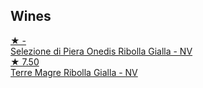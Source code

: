 
** Wines

#+begin_export html
<div class="flex-container">
  <a class="flex-item flex-item-left" href="/wines/aa6dbbc8-14b0-4c32-b958-63c1385602ed.html">
    <img class="flex-bottle" src="/images/aa/6dbbc8-14b0-4c32-b958-63c1385602ed/2022-07-08-09-32-25-C3A81E76-1CE3-4AFE-87FF-96C0F1F47FF3-1-105-c.webp"></img>
    <section class="h text-small text-lighter">★ -</section>
    <section class="h text-bolder">Selezione di Piera Onedis Ribolla Gialla - NV</section>
  </a>

  <a class="flex-item flex-item-right" href="/wines/d4ae10ce-c086-4592-bd4e-37e41322918c.html">
    <img class="flex-bottle" src="/images/d4/ae10ce-c086-4592-bd4e-37e41322918c/2022-07-08-09-31-06-1CD70F52-E6A6-485F-91F7-CA8F377070D6-1-105-c.webp"></img>
    <section class="h text-small text-lighter">★ 7.50</section>
    <section class="h text-bolder">Terre Magre Ribolla Gialla - NV</section>
  </a>

</div>
#+end_export
